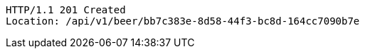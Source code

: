 [source,http,options="nowrap"]
----
HTTP/1.1 201 Created
Location: /api/v1/beer/bb7c383e-8d58-44f3-bc8d-164cc7090b7e

----